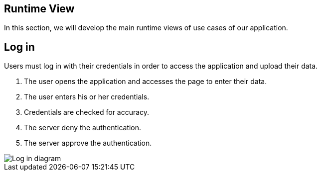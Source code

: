 [[section-runtime-view]]
== Runtime View
In this section, we will develop the main runtime views of use cases of our application.

== Log in
Users must log in with their credentials in order to access the application and upload their data.

1. The user opens the application and accesses the page to enter their data.
2. The user enters his or her credentials.
3. Credentials are checked for accuracy.
4. The server deny the authentication.
5. The server approve the authentication.


image::images/06_runtime_view_Log_in.png[Log in diagram]
